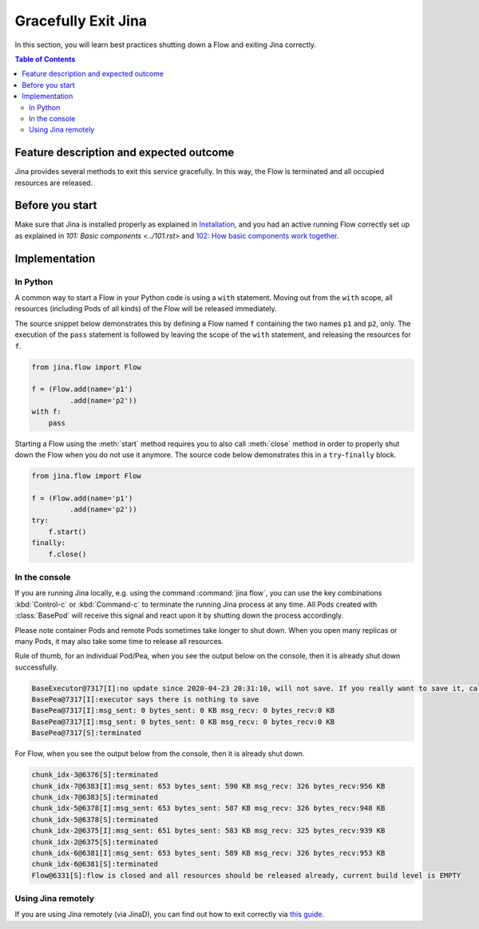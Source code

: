 ====================
Gracefully Exit Jina
====================

In this section, you will learn best practices shutting down a Flow and exiting Jina correctly.

.. contents:: Table of Contents
    :depth: 4

Feature description and expected outcome
----------------------------------------
Jina provides several methods to exit this service gracefully. In this way, the Flow is terminated and all occupied resources are released.

Before you start
-----------------
Make sure that Jina is installed properly as explained in `Installation <https://docs.jina.ai/chapters/install/os/index.html>`_, and you had an active running Flow correctly set up as explained in `101: Basic components <../101.rst>` and `102: How basic components work together <../102.rst>`_.

Implementation
---------------

In Python
^^^^^^^^^

A common way to start a Flow in your Python code is using a ``with`` statement. Moving out from the ``with`` scope, all resources (including Pods of all kinds) of the Flow will be released immediately. 

The source snippet below demonstrates this by defining a Flow named ``f`` containing the two names ``p1`` and ``p2``, only. The execution of the ``pass`` statement is followed by leaving the scope of the ``with`` statement, and releasing the resources for ``f``.

.. highlight:: python
.. code:: python

    from jina.flow import Flow

    f = (Flow.add(name='p1')
             .add(name='p2'))
    with f:
        pass

Starting a Flow using the :meth:`start` method requires you to also call :meth:`close` method in order to properly shut down the Flow when you do not use it anymore. The source code below demonstrates this in a ``try``-``finally`` block. 

.. highlight:: python
.. code:: python

    from jina.flow import Flow

    f = (Flow.add(name='p1')
             .add(name='p2'))
    try:
        f.start()
    finally:
        f.close()


In the console
^^^^^^^^^^^^^^

If you are running Jina locally, e.g. using the command :command:`jina flow`, you can use the key combinations :kbd:`Control-c` or :kbd:`Command-c` to terminate the running Jina process at any time. All Pods created with :class:`BasePod` will receive this signal and react upon it by shutting down the process accordingly.

Please note container Pods and remote Pods sometimes take longer to shut down. When you open many replicas or many Pods, it may also take some time to release all resources.

Rule of thumb, for an individual Pod/Pea, when you see the output below on the console, then it is already shut down successfully.

.. highlight:: bash
.. code-block:: bash

    BaseExecutor@7317[I]:no update since 2020-04-23 20:31:10, will not save. If you really want to save it, call "touch()" before "save()" to force saving
    BasePea@7317[I]:executor says there is nothing to save
    BasePea@7317[I]:msg_sent: 0 bytes_sent: 0 KB msg_recv: 0 bytes_recv:0 KB
    BasePea@7317[I]:msg_sent: 0 bytes_sent: 0 KB msg_recv: 0 bytes_recv:0 KB
    BasePea@7317[S]:terminated


For Flow, when you see the output below from the console, then it is already shut down.

.. highlight:: bash
.. code-block:: bash

    chunk_idx-3@6376[S]:terminated
    chunk_idx-7@6383[I]:msg_sent: 653 bytes_sent: 590 KB msg_recv: 326 bytes_recv:956 KB
    chunk_idx-7@6383[S]:terminated
    chunk_idx-5@6378[I]:msg_sent: 653 bytes_sent: 587 KB msg_recv: 326 bytes_recv:948 KB
    chunk_idx-5@6378[S]:terminated
    chunk_idx-2@6375[I]:msg_sent: 651 bytes_sent: 583 KB msg_recv: 325 bytes_recv:939 KB
    chunk_idx-2@6375[S]:terminated
    chunk_idx-6@6381[I]:msg_sent: 653 bytes_sent: 589 KB msg_recv: 326 bytes_recv:953 KB
    chunk_idx-6@6381[S]:terminated
    Flow@6331[S]:flow is closed and all resources should be released already, current build level is EMPTY
    
Using Jina remotely 
^^^^^^^^^^^^^^^^^^^
If you are using Jina remotely (via JinaD), you can find out how to exit correctly via  `this guide <https://docs.jina.ai/chapters/remote/create-remote-flow/#terminate-flow>`_.

